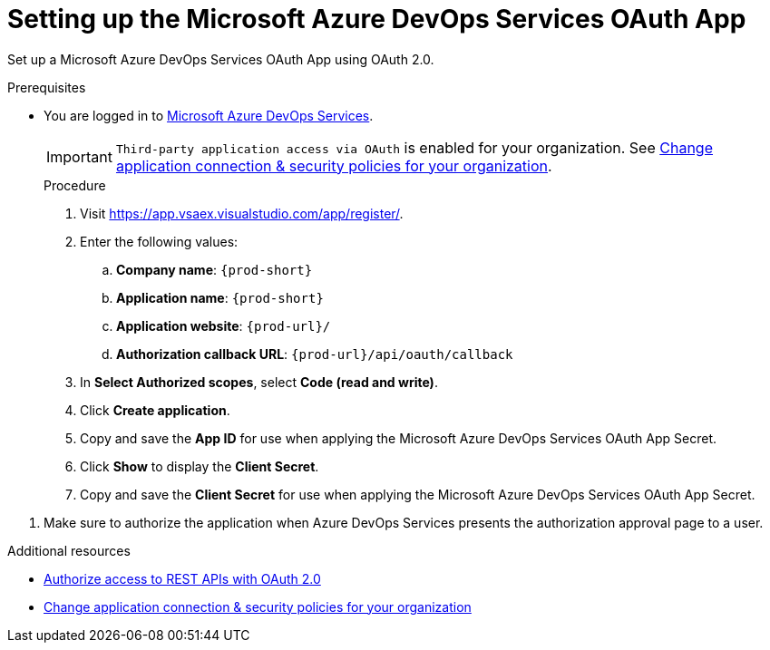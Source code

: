 :_content-type: PROCEDURE
:description: Setting up the Microsoft Azure DevOps Services OAuth App
:keywords: azure, devops, oauth
:navtitle: Setting up the Microsoft Azure DevOps Services OAuth App
// :page-aliases:

pass:[<!-- vale RedHat.TermsWarnings = NO -->]

[id="setting-up-the-microsoft-azure-devops-services-oauth-app"]
= Setting up the Microsoft Azure DevOps Services OAuth App

Set up a Microsoft Azure DevOps Services OAuth App using OAuth 2.0.

.Prerequisites

* You are logged in to link:https://azure.microsoft.com/en-us/products/devops/[Microsoft Azure DevOps Services].
+
[IMPORTANT]
====
`Third-party application access via OAuth` is enabled for your organization. See link:https://learn.microsoft.com/en-us/azure/devops/organizations/accounts/change-application-access-policies?view=azure-devops[Change application connection & security policies for your organization].
====
+

.Procedure

. Visit link:https://app.vsaex.visualstudio.com/app/register/[].

. Enter the following values:

.. *Company name*: `{prod-short}`
.. *Application name*: `{prod-short}`
.. *Application website*: `pass:c,a,q[{prod-url}]/`
.. *Authorization callback URL*: `pass:c,a,q[{prod-url}]/api/oauth/callback`

. In *Select Authorized scopes*, select *Code (read and write)*.

. Click *Create application*.

. Copy and save the *App ID* for use when applying the Microsoft Azure DevOps Services OAuth App Secret.

. Click *Show* to display the *Client Secret*.

. Copy and save the *Client Secret* for use when applying the Microsoft Azure DevOps Services OAuth App Secret.

pass:[<!-- vale RedHat.TermsWarnings = YES -->]

. Make sure to authorize the application when Azure DevOps Services presents the authorization approval page to a user.

.Additional resources

* link:https://learn.microsoft.com/en-us/azure/devops/integrate/get-started/authentication/oauth?view=azure-devops[Authorize access to REST APIs with OAuth 2.0]
* link:https://learn.microsoft.com/en-us/azure/devops/organizations/accounts/change-application-access-policies?view=azure-devops[Change application connection & security policies for your organization]
